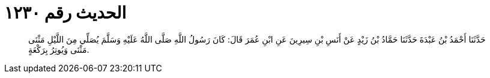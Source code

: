
= الحديث رقم ١٢٣٠

[quote.hadith]
حَدَّثَنَا أَحْمَدُ بْنُ عَبْدَةَ حَدَّثَنَا حَمَّادُ بْنُ زَيْدٍ عَنْ أَنَسِ بْنِ سِيرِينَ عَنِ ابْنِ عُمَرَ قَالَ: كَانَ رَسُولُ اللَّهِ صَلَّى اللَّهُ عَلَيْهِ وَسَلَّمَ يُصَلِّي مِنَ اللَّيْلِ مَثْنَى مَثْنَى وَيُوتِرُ بِرَكْعَةٍ.